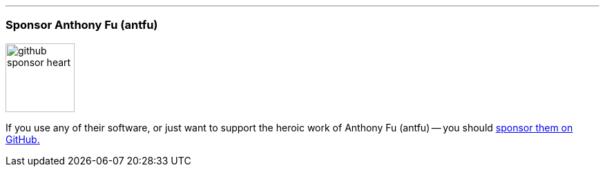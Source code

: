 '''
=== Sponsor Anthony Fu (antfu)

image::{static}/images/icons/custom/github_sponsor_heart.svg[role=inline][100,100]

[.lead]
If you use any of their software, or just want to support the heroic work of Anthony Fu (antfu) -- you should https://github.com/sponsors/antfu[sponsor them on GitHub.]
